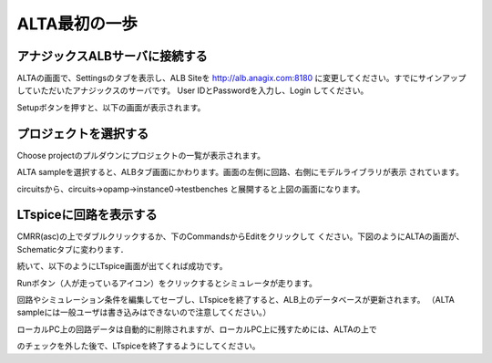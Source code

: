 .. _alta_first_step:
==============
ALTA最初の一歩
==============

アナジックスALBサーバに接続する
----------------------------
ALTAの画面で、Settingsのタブを表示し、ALB Siteを
http://alb.anagix.com:8180
に変更してください。すでにサインアップしていただいたアナジックスのサーバです。
User IDとPasswordを入力し、Login してください。


.. http://alb.anagix.com:8180/myGyazo/data/d29c4d04a234b7aa5d9c52fd1e53d1b1.png

.. image:: images/d29c4d04a234b7aa5d9c52fd1e53d1b1.png
    :scale: 75%
    :target: http://alb.anagix.com:8180/myGyazo/data/d29c4d04a234b7aa5d9c52fd1e53d1b1.png

Setupボタンを押すと、以下の画面が表示されます。


.. http://alb.anagix.com:8180/myGyazo/data/f5e60262fe4cc333c67cf5cfebc9dce8.png

.. image:: images/f5e60262fe4cc333c67cf5cfebc9dce8.png
    :scale: 75%
    :target: http://alb.anagix.com:8180/myGyazo/data/f5e60262fe4cc333c67cf5cfebc9dce8.png

プロジェクトを選択する
-------------------
Choose projectのプルダウンにプロジェクトの一覧が表示されます。


.. http://alb.anagix.com:8180/myGyazo/data/241f7d13b4a08267caa7e164b079da85.png

.. image:: images/241f7d13b4a08267caa7e164b079da85.png
    :scale: 75%
    :target: http://alb.anagix.com:8180/myGyazo/data/241f7d13b4a08267caa7e164b079da85.png

ALTA sampleを選択すると、ALBタブ画面にかわります。画面の左側に回路、右側にモデルライブラリが表示
されています。


.. http://alb.anagix.com:8180/myGyazo/data/e8a4198286dab9a01ba8820bb7889a06.png

.. image:: images/e8a4198286dab9a01ba8820bb7889a06.png
    :scale: 75%
    :target: http://alb.anagix.com:8180/myGyazo/data/e8a4198286dab9a01ba8820bb7889a06.png

circuitsから、circuits->opamp->instance0->testbenches と展開すると上図の画面になります。

LTspiceに回路を表示する
---------------------
CMRR(asc)の上でダブルクリックするか、下のCommandsからEditをクリックして
ください。下図のようにALTAの画面が、Schematicタブに変わります．


.. http://alb.anagix.com:8180/myGyazo/data/08faa250d9b9c5950695c03e888fb223.png

.. image:: images/08faa250d9b9c5950695c03e888fb223.png
    :scale: 75%
    :target: http://alb.anagix.com:8180/myGyazo/data/08faa250d9b9c5950695c03e888fb223.png

続いて、以下のようにLTspice画面が出てくれば成功です。


.. http://alb.anagix.com:8180/myGyazo/data/570d2db10938af973566d431d82c7cab.png

.. image:: images/570d2db10938af973566d431d82c7cab.png
    :scale: 75%
    :target: http://alb.anagix.com:8180/myGyazo/data/570d2db10938af973566d431d82c7cab.png

Runボタン（人が走っているアイコン）をクリックするとシミュレータが走ります。


.. http://alb.anagix.com:8180/myGyazo/data/74fe656282d9f07d09a225b7ca451844.png

.. image:: images/74fe656282d9f07d09a225b7ca451844.png
    :scale: 75%
    :target: http://alb.anagix.com:8180/myGyazo/data/74fe656282d9f07d09a225b7ca451844.png

回路やシミュレーション条件を編集してセーブし、LTspiceを終了すると、ALB上のデータベースが更新されます。
（ALTA sampleには一般ユーザは書き込みはできないので注意してください。）

ローカルPC上の回路データは自動的に削除されますが、ローカルPC上に残すためには、ALTAの上で


.. raw:: html

   <input type="checkbox" value="true">Remove job dir.</input>

のチェックを外した後で、LTspiceを終了するようにしてください。

.. raw:: html

   <DIV align="right">以上</DIV>

   <!-- DIV style="text-align: right;" >以上</DIV -->

